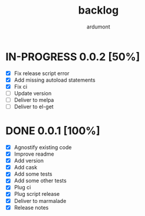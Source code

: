 #+title: backlog
#+author: ardumont

* IN-PROGRESS 0.0.2 [50%]
- [X] Fix release script error
- [X] Add missing autoload statements
- [X] Fix ci
- [ ] Update version
- [ ] Deliver to melpa
- [ ] Deliver to el-get

* DONE 0.0.1 [100%]
CLOSED: [2015-08-07 Fri 20:28]
- [X] Agnostify existing code
- [X] Improve readme
- [X] Add version
- [X] Add cask
- [X] Add some tests
- [X] Add some other tests
- [X] Plug ci
- [X] Plug script release
- [X] Deliver to marmalade
- [X] Release notes
